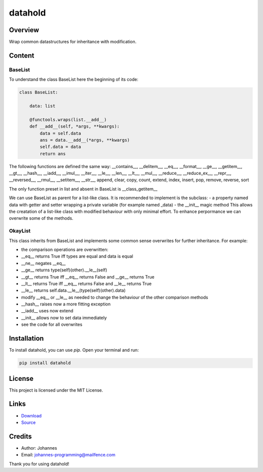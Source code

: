 ========
datahold
========

Overview
--------

Wrap common datastructures for inheritance with modification.

Content
-------

BaseList
~~~~~~~~

To understand the class BaseList here the beginning of its code:

.. code-block:: python

    class BaseList:

        data: list

        @functools.wraps(list.__add__)
        def __add__(self, *args, **kwargs):
            data = self.data
            ans = data.__add__(*args, **kwargs)
            self.data = data
            return ans

The following functions are defined the same way:
__contains__, __delitem__, __eq__, __format__, __ge__, __getitem__, __gt__, __hash__, __iadd__, __imul__, __iter__, __le__, __len__, __lt__, __mul__, __reduce__, __reduce_ex__, __repr__, __reversed__, __rmul__, __setitem__, __str__, append, clear, copy, count, extend, index, insert, pop, remove, reverse, sort

The only function preset in list and absent in BaseList is __class_getitem__

We can use BaseList as parent for a list-like class. It is recommended to implement is the subclass:
- a property named data with getter and setter wrapping a private variable (for example named _data)
- the __init__ magic method
This allows the creatation of a list-like class with modified behaviour with only minimal effort. To enhance perpormance we can overwrite some of the methods.

OkayList
~~~~~~~~

This class inherits from BaseList and implements some common sense overwrites for further inheritance. For example:

* the comparison operations are overwritten:
* __eq__ returns True iff types are equal and data is equal
* __ne__ negates __eq__
* __ge__ returns type(self)(other).__le__(self)
* __gt__ returns True iff __eq__ returns False and __ge__ returns True
* __lt__ returns True iff __eq__ returns False and __le__ returns True
* __le__ returns self.data.__le__(type(self)(other).data)
* modify __eq__ or __le__ as needed to change the behaviour of the other comparison methods
* __hash__ raises now a more fitting exception
* __iadd__ uses now extend
* __init__ allows now to set data immediately
* see the code for all overwrites

Installation
------------

To install datahold, you can use `pip`. Open your terminal and run:

.. code-block:: bash

    pip install datahold

License
-------

This project is licensed under the MIT License.

Links
-----

* `Download <https://pypi.org/project/datahold/#files>`_
* `Source <https://github.com/johannes-programming/datahold>`_

Credits
-------

- Author: Johannes
- Email: johannes-programming@mailfence.com

Thank you for using datahold!